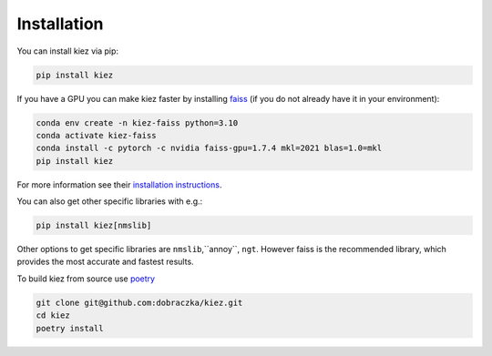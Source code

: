 .. _installation:

Installation
============

You can install kiez via pip:

.. code-block:: bash

    pip install kiez


If you have a GPU you can make kiez faster by installing `faiss <https://github.com/facebookresearch/faiss>`_ (if you do not already have it in your environment):

.. code-block:: bash

    conda env create -n kiez-faiss python=3.10
    conda activate kiez-faiss
    conda install -c pytorch -c nvidia faiss-gpu=1.7.4 mkl=2021 blas=1.0=mkl
    pip install kiez

For more information see their `installation instructions <https://github.com/facebookresearch/faiss/blob/main/INSTALL.md>`_.

You can also get other specific libraries with e.g.:

.. code-block:: bash

  pip install kiez[nmslib]

Other options to get specific libraries are ``nmslib``,``annoy``, ``ngt``. However faiss is the recommended library, which provides the most accurate and fastest results.


To build kiez from source use `poetry <https://python-poetry.org/>`_

.. code-block:: bash

   git clone git@github.com:dobraczka/kiez.git
   cd kiez
   poetry install
